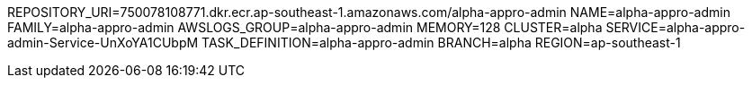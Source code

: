 REPOSITORY_URI=750078108771.dkr.ecr.ap-southeast-1.amazonaws.com/alpha-appro-admin
NAME=alpha-appro-admin
FAMILY=alpha-appro-admin
AWSLOGS_GROUP=alpha-appro-admin
MEMORY=128
CLUSTER=alpha
SERVICE=alpha-appro-admin-Service-UnXoYA1CUbpM
TASK_DEFINITION=alpha-appro-admin
BRANCH=alpha
REGION=ap-southeast-1
